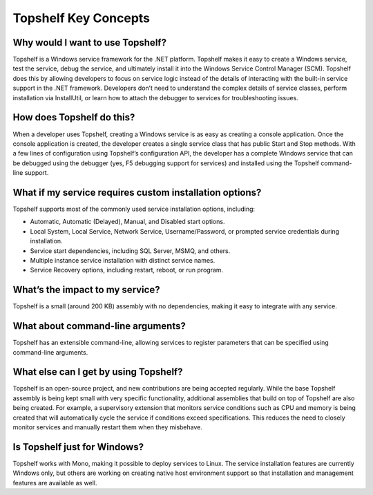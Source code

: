 Topshelf Key Concepts
=====================

Why would I want to use Topshelf?
---------------------------------

Topshelf is a Windows service framework for the .NET platform. Topshelf makes it easy to create a Windows service, test the service, debug the service, and ultimately install it into the Windows Service Control Manager (SCM). Topshelf does this by allowing developers to focus on service logic instead of the details of interacting with the built-in service support in the .NET framework. Developers don’t need to understand the complex details of service classes, perform installation via InstallUtil, or learn how to attach the debugger to services for troubleshooting issues.

How does Topshelf do this?
--------------------------

When a developer uses Topshelf, creating a Windows service is as easy as creating a console application. Once the console application is created, the developer creates a single service class that has public Start and Stop methods. With a few lines of configuration using Topshelf’s configuration API, the developer has a complete Windows service that can be debugged using the debugger (yes, F5 debugging support for services) and installed using the Topshelf command-line support.

What if my service requires custom installation options?
---------------------------

Topshelf supports most of the commonly used service installation options, including:

* Automatic, Automatic (Delayed), Manual, and Disabled start options. 
* Local System, Local Service, Network Service, Username/Password, or prompted service credentials during installation. 
* Service start dependencies, including SQL Server, MSMQ, and others.  
* Multiple instance service installation with distinct service names. 
* Service Recovery options, including restart, reboot, or run program. 

What’s the impact to my service?
----------------------------

Topshelf is a small (around 200 KB) assembly with no dependencies, making it easy to integrate with any service.

What about command-line arguments?
----------------------------

Topshelf has an extensible command-line, allowing services to register parameters that can be specified using command-line arguments.

What else can I get by using Topshelf?
----------------------------

Topshelf is an open-source project, and new contributions are being accepted regularly. While the base Topshelf assembly is being kept small with very specific functionality, additional assemblies that build on top of Topshelf are also being created. For example, a supervisory extension that monitors service conditions such as CPU and memory is being created that will automatically cycle the service if conditions exceed specifications. This reduces the need to closely monitor services and manually restart them when they misbehave.

Is Topshelf just for Windows?
----------------------

Topshelf works with Mono, making it possible to deploy services to Linux. The service installation features are currently Windows only, but others are working on creating native host environment support so that installation and management features are available as well.

